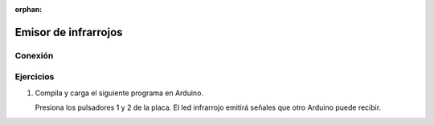 ﻿:orphan:

.. Necesita añadir esquema de conexión al led emisor de infrarrojos.

.. _comm-infrared-emitter:

Emisor de infrarrojos
=====================


Conexión
--------




Ejercicios
----------
1. Compila y carga el siguiente programa en Arduino.

   Presiona los pulsadores 1 y 2 de la placa. El led infrarrojo
   emitirá señales que otro Arduino puede recibir.

   .. code-block:: arduino
      :linenos:

      /*
         Programa para simular un control remoto con protocolo NEC
         Envía códigos infrarrojos según la tecla pulsada.
      */

      #include <Wire.h>      
      #include <PC42.h>
      #include <IRremote.h>

      // Iniciación de la tarjeta Arduino
      IRsend irsend;

      void setup() {
         pc.begin();
      }

      // Función principal
      void loop() {
        int code;

        code = -1;

        // Si se ha presionado el pulsador 1
        if (pc.keyPressed(1))
           code = 48;

        // Si se ha presionado el pulsador 2
        if (pc.keyPressed(2))
           code = 104;

        // Envía el código si es mayor que cero
        if (code > 0) {
           code = (code & 0xFF);
           code = (code  << 8) + (code ^ 0xFF);
           irsend.sendNEC((long)0xFFFF0000 + code, 32);
           delay(50);
        }

      }